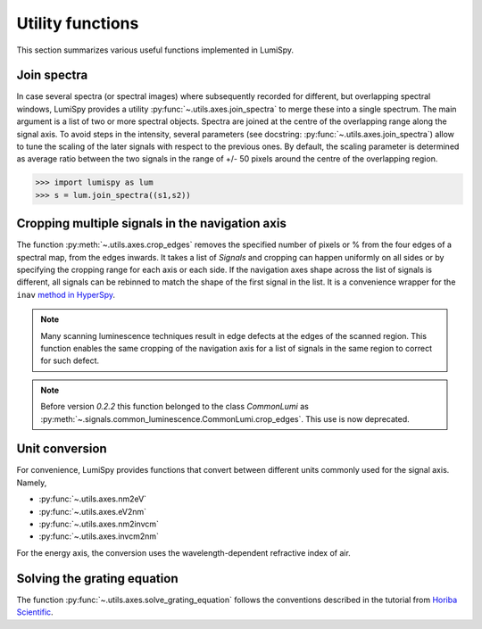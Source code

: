 .. _utilities:

Utility functions
*****************

This section summarizes various useful functions implemented in LumiSpy.


.. _join_spectra:

Join spectra
==========

In case several spectra (or spectral images) where subsequently recorded for
different, but overlapping spectral windows, LumiSpy provides a utility
:py:func:`~.utils.axes.join_spectra` to merge these into a single spectrum. The 
main argument is a list of two or more spectral objects. Spectra are joined at
the centre of the overlapping range along the signal axis. To avoid steps in the
intensity, several parameters (see docstring: :py:func:`~.utils.axes.join_spectra`)
allow to tune the scaling of the later signals with respect to the previous ones.
By default, the scaling parameter is determined as average ratio between the two
signals in the range of +/- 50 pixels around the centre of the overlapping region.

.. code-block:: python

    >>> import lumispy as lum
    >>> s = lum.join_spectra((s1,s2))


.. _spectral_map_utils:

Cropping multiple signals in the navigation axis 
================================================

The function :py:meth:`~.utils.axes.crop_edges`
removes the specified number of pixels or % from the four edges of a spectral map,
from the edges inwards. It takes a list of `Signals` and cropping can happen
uniformly on all sides or by specifying the cropping range for each axis or each
side. If the navigation axes shape across the list of signals is different, all
signals can be rebinned to match the shape of the first signal in the list.
It is a convenience wrapper for the ``inav`` `method in HyperSpy
<https://hyperspy.org/hyperspy-doc/current/user_guide/signal.html#indexing>`_.

.. code-block:: python
    >>> signals = [cl_map, sem_image]
    >>> signals
    [CLSpectrum <256,256|1024>, Signal2D <128,128|1>]
    >>> signals_cropped = lum.utils.crop_edges(signals, crop_range=5, crop_units="%", rebin_nav=True)
    >>> signals_cropped
    [CLSpectrum <243,243|1024>, Signal2D <243,243|1>]
.. Note::

    Many scanning luminescence techniques result in edge defects at the edges of the scanned region.
    This function enables the same cropping of the navigation axis for a list of signals in the same
    region to correct for such defect.

.. Note::

    Before version `0.2.2` this function belonged to the class `CommonLumi` as :py:meth:`~.signals.common_luminescence.CommonLumi.crop_edges`. This use is now deprecated.


.. _unit_conversion:

Unit conversion
===============

For convenience, LumiSpy provides functions that convert between different
units commonly used for the signal axis. Namely,

- :py:func:`~.utils.axes.nm2eV`
- :py:func:`~.utils.axes.eV2nm`
- :py:func:`~.utils.axes.nm2invcm`
- :py:func:`~.utils.axes.invcm2nm`

For the energy axis, the conversion uses the wavelength-dependent refractive
index of air.


.. _grating_equation:

Solving the grating equation
============================

The function :py:func:`~.utils.axes.solve_grating_equation` follows the
conventions described in the tutorial from 
`Horiba Scientific <https://horiba.com/uk/scientific/products/optics-tutorial/wavelength-pixel-position>`_.